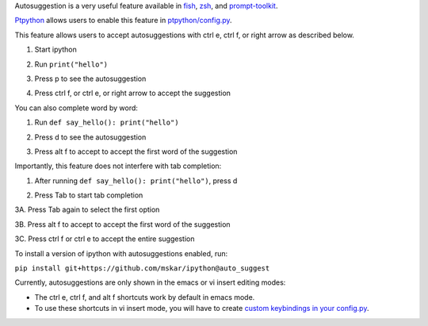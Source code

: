 Autosuggestion is a very useful feature available in `fish <https://fishshell.com/>`__, `zsh <https://en.wikipedia.org/wiki/Z_shell>`__, and `prompt-toolkit <https://python-prompt-toolkit.readthedocs.io/en/master/pages/asking_for_input.html#auto-suggestion>`__.

`Ptpython <https://github.com/prompt-toolkit/ptpython#ptpython>`__ allows users to enable this feature in
`ptpython/config.py <https://github.com/prompt-toolkit/ptpython/blob/master/examples/ptpython_config/config.py#L90>`__.

This feature allows users to accept autosuggestions with ctrl e, ctrl f,
or right arrow as described below.

1. Start ipython

.. image:: ../_images/auto_suggest_prompt_no_text.png

2. Run ``print("hello")``

.. image:: ../_images/auto_suggest_print_hello_suggest.png

3. Press p to see the autosuggestion

.. image:: ../_images/auto_suggest_print_hello_suggest.png

4. Press ctrl f, or ctrl e, or right arrow to accept the suggestion

.. image:: ../_images/auto_suggest_print_hello.png

You can also complete word by word:

1. Run ``def say_hello(): print("hello")``

.. image:: ../_images/auto_suggest_second_prompt.png

2. Press d to see the autosuggestion

.. image:: ../_images/audo_suggest_d_phantom.png

3. Press alt f to accept to accept the first word of the suggestion

.. image:: ../_images/auto_suggest_def_phantom.png

Importantly, this feature does not interfere with tab completion:

1. After running ``def say_hello(): print("hello")``, press d

.. image:: ../_images/audo_suggest_d_phantom.png

2. Press Tab to start tab completion

.. image:: ../_images/auto_suggest_d_completions.png

3A. Press Tab again to select the first option

.. image:: ../_images/auto_suggest_def_completions.png

3B. Press alt f to accept to accept the first word of the suggestion

.. image:: ../_images/auto_suggest_def_phantom.png

3C. Press ctrl f or ctrl e to accept the entire suggestion

.. image:: ../_images/auto_suggest_match_parens.png

To install a version of ipython with autosuggestions enabled, run:

``pip install git+https://github.com/mskar/ipython@auto_suggest``

Currently, autosuggestions are only shown in the emacs or vi insert editing modes:

- The ctrl e, ctrl f, and alt f shortcuts work by default in emacs mode.
- To use these shortcuts in vi insert mode, you will have to create `custom keybindings in your config.py <https://github.com/mskar/setup/commit/2892fcee46f9f80ef7788f0749edc99daccc52f4/>`__.

